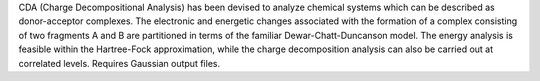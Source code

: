 .. title: CDA
.. slug: cda
.. date: 2013-03-04
.. tags: Quantum Mechanics
.. link: http://www.uni-marburg.de/fb15/ag-frenking/cda
.. category: Freeware
.. type: text freeware
.. comments: 

CDA (Charge Decompositional Analysis) has been devised to analyze chemical systems which can be described as donor-acceptor complexes. The electronic and energetic changes associated with the formation of a complex consisting of two fragments A and B are partitioned in terms of the familiar Dewar-Chatt-Duncanson model. The energy analysis is feasible within the Hartree-Fock approximation, while the charge decomposition analysis can also be carried out at correlated levels. Requires Gaussian output files.
